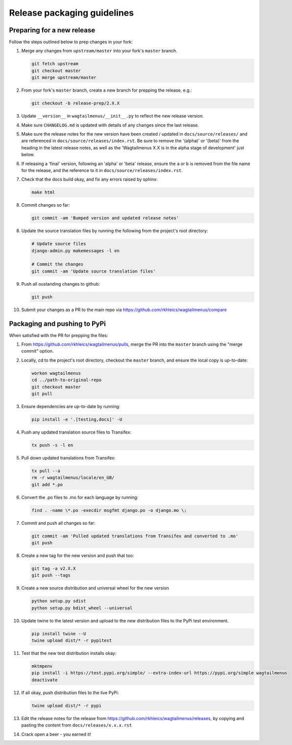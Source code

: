 ============================
Release packaging guidelines
============================

Preparing for a new release
===========================

Follow the steps outlined below to prep changes in your fork:

1.  Merge any changes from ``upstream/master`` into your fork's ``master``
    branch.

    .. code-block:: console

        git fetch upstream
        git checkout master
        git merge upstream/master

2.  From your fork's ``master`` branch, create a new branch for prepping the
    release, e.g.:

    .. code-block:: console

        git checkout -b release-prep/2.X.X

3.  Update ``__version__`` in ``wagtailmenus/__init__.py`` to reflect the new
    release version.

4.  Make sure ``CHANGELOG.md`` is updated with details of any changes since
    the last release.

5.  Make sure the release notes for the new version have been created /
    updated in ``docs/source/releases/`` and are referenced in 
    ``docs/source/releases/index.rst``. Be sure to remove the '(alpha)' or 
    '(beta)' from the heading in the latest release notes, as well as the
    'Wagtailmenus X.X is in the alpha stage of development' just below.

6.  If releasing a 'final' version, following an 'alpha' or 'beta' release, 
    ensure the ``a`` or ``b`` is removed from the file name for the release, 
    and the reference to it in ``docs/source/releases/index.rst``.

7.  Check that the docs build okay, and fix any errors raised by sphinx:

    .. code-block:: console

        make html

8.  Commit changes so far:

    .. code-block:: console
    
        git commit -am 'Bumped version and updated release notes'
       
8.  Update the source translation files by running the following from the
    project's root directory:

    .. code-block:: console

        # Update source files
        django-admin.py makemessages -l en

        # Commit the changes
        git commit -am 'Update source translation files'

9.  Push all oustanding changes to github:

    .. code-block:: console
    
        git push

10. Submit your changes as a PR to the main repo via
    https://github.com/rkhleics/wagtailmenus/compare


Packaging and pushing to PyPi
=============================

When satisfied with the PR for prepping the files:

1.  From https://github.com/rkhleics/wagtailmenus/pulls, merge the PR into the
    ``master`` branch using the "merge commit" option.

2.  Locally, cd to the project's root directory, checkout the ``master``
    branch, and ensure the local copy is up-to-date: 

    .. code-block:: console
        
        workon wagtailmenus
        cd ../path-to-original-repo
        git checkout master
        git pull

3.  Ensure dependencies are up-to-date by running:

    .. code-block:: console

        pip install -e '.[testing,docs]' -U

4.  Push any updated translation source files to Transifex:

    .. code-block:: console

        tx push -s -l en

5.  Pull down updated translations from Transifex:

    .. code-block:: console

        tx pull --a
        rm -r wagtailmenus/locale/en_GB/
        git add *.po

6.  Convert the .po files to .mo for each language by running:
    
    .. code-block:: console

         find . -name \*.po -execdir msgfmt django.po -o django.mo \;

7.  Commit and push all changes so far:
    
    .. code-block:: console

        git commit -am 'Pulled updated translations from Transifex and converted to .mo'
        git push

8.  Create a new tag for the new version and push that too:

    .. code-block:: console
        
        git tag -a v2.X.X
        git push --tags

9.  Create a new source distribution and universal wheel for the new version

    .. code-block:: console

        python setup.py sdist
        python setup.py bdist_wheel --universal

10. Update twine to the latest version and upload to the new distribution
    files to the PyPi test environment.
    
    .. code-block:: console
        
        pip install twine --U
        twine upload dist/* -r pypitest

11. Test that the new test distribution installs okay:

    .. code-block:: console

        mktmpenv
        pip install -i https://test.pypi.org/simple/ --extra-index-url https://pypi.org/simple wagtailmenus
        deactivate

12. If all okay, push distribution files to the live PyPi:

    .. code-block:: console

        twine upload dist/* -r pypi

13. Edit the release notes for the release from
    https://github.com/rkhleics/wagtailmenus/releases, by copying and pasting
    the content from ``docs/releases/x.x.x.rst``

14. Crack open a beer - you earned it!
